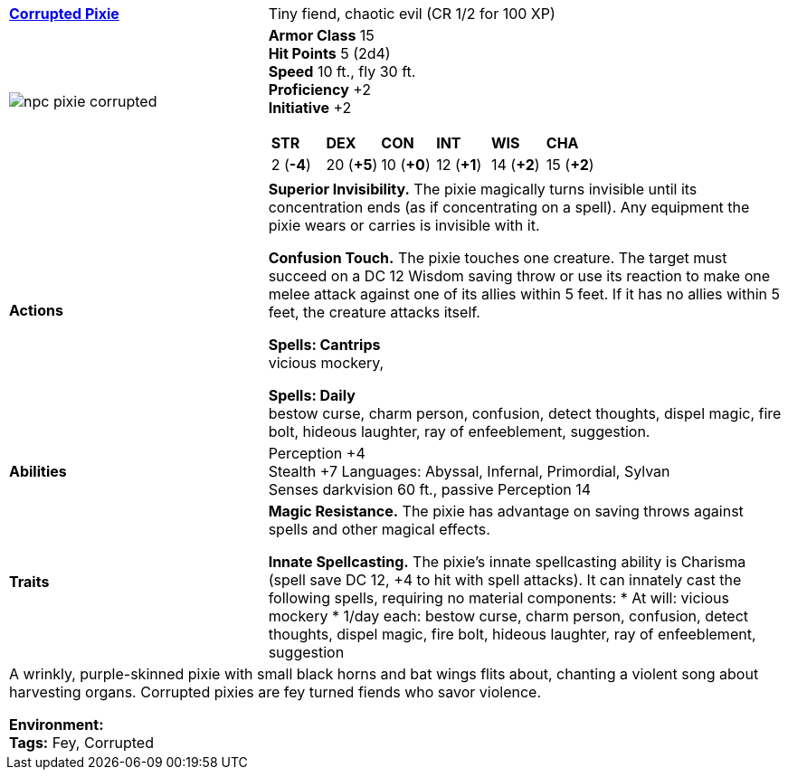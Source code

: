 ifndef::rootdir[]
:rootdir: ..
endif::[]
[cols="2a,4a",grid=rows]
|===
| [big]#*link:../../compendium/bestiary/fey/pixie_corrupted.adoc[Corrupted Pixie]*#
| [small]#Tiny fiend, chaotic evil (CR 1/2 for 100 XP)#

| image::{rootdir}/assets/images/npc_pixie_corrupted.png[]

|
*Armor Class* 15 +
*Hit Points* 5 (2d4) +
*Speed* 10 ft., fly 30 ft. +
*Proficiency* +2 +
*Initiative* +2 +

[cols="1,1,1,1,1,1",grid=rows,frame=none,caption="",title=""]
!===
^! *STR*     ^! *DEX*     ^! *CON*     ^! *INT*     ^! *WIS*     ^! *CHA*
^!  2 (*-4*) ^! 20 (*+5*) ^! 10 (*+0*) ^! 12 (*+1*) ^! 14 (*+2*) ^! 15 (*+2*)
!===

| *Actions* | 
*Superior Invisibility.*
The pixie magically turns invisible until its concentration ends (as if concentrating on a spell). Any equipment the pixie wears or carries is invisible with it. 

*Confusion Touch.*
The pixie touches one creature. The target must succeed on a DC 12 Wisdom saving throw or use its reaction to make one melee attack against one of its allies within 5 feet. If it has no allies within 5 feet, the creature attacks itself.

*Spells: Cantrips* +
vicious mockery, 

*Spells: Daily* +
bestow curse, charm person, confusion, detect thoughts, dispel magic, fire bolt, hideous laughter, ray of enfeeblement, suggestion.

| *Abilities* | 
Perception +4 +
Stealth +7
Languages: Abyssal, Infernal, Primordial, Sylvan +
Senses darkvision 60 ft., passive Perception 14 +

| *Traits* |
*Magic Resistance.*
The pixie has advantage on saving throws against spells and other magical effects.

*Innate Spellcasting.*
The pixie’s innate spellcasting ability is Charisma (spell save DC 12, +4 to hit with spell attacks). It can innately cast the following spells, requiring no material components:
* At will: vicious mockery
* 1/day each: bestow curse, charm person, confusion, detect thoughts, dispel magic, fire bolt, hideous laughter, ray of enfeeblement, suggestion

2+| A wrinkly, purple-skinned pixie with small black horns and bat wings flits about, chanting a violent song about harvesting organs. Corrupted pixies are fey turned fiends who savor violence.

*Environment:* +
*Tags:* Fey, Corrupted
|===
